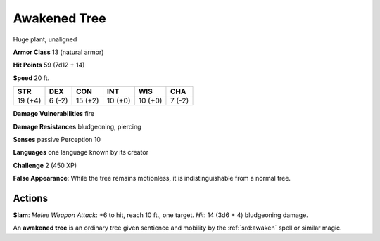 
.. _srd:awakened-tree:

Awakened Tree
-------------

Huge plant, unaligned

**Armor Class** 13 (natural armor)

**Hit Points** 59 (7d12 + 14)

**Speed** 20 ft.

+-----------+----------+-----------+-----------+-----------+----------+
| STR       | DEX      | CON       | INT       | WIS       | CHA      |
+===========+==========+===========+===========+===========+==========+
| 19 (+4)   | 6 (-2)   | 15 (+2)   | 10 (+0)   | 10 (+0)   | 7 (-2)   |
+-----------+----------+-----------+-----------+-----------+----------+

**Damage Vulnerabilities** fire

**Damage Resistances** bludgeoning, piercing

**Senses** passive Perception 10

**Languages** one language known by its creator

**Challenge** 2 (450 XP)

**False Appearance**: While the tree remains motionless, it is
indistinguishable from a normal tree.

Actions
~~~~~~~~~~~~~~~~~~~~~~~~~~~~~~~~~

**Slam**: *Melee Weapon Attack*: +6 to hit, reach 10 ft., one target.
*Hit*: 14 (3d6 + 4) bludgeoning damage.

An **awakened tree** is an ordinary tree given sentience and mobility by
the :ref:`srd:awaken` spell or similar magic.

